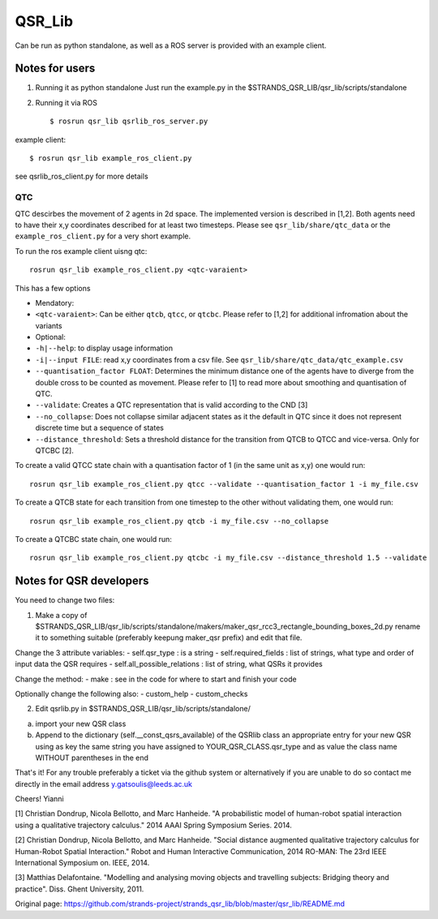 QSR\_Lib
========

Can be run as python standalone, as well as a ROS server is provided
with an example client.

Notes for users
---------------

1) Running it as python standalone Just run the example.py in the
   $STRANDS\_QSR\_LIB/qsr\_lib/scripts/standalone

2) Running it via ROS

   ::

       $ rosrun qsr_lib qsrlib_ros_server.py

example client:

::

    $ rosrun qsr_lib example_ros_client.py

see qsrlib\_ros\_client.py for more details

QTC
~~~

QTC descirbes the movement of 2 agents in 2d space. The implemented
version is described in [1,2]. Both agents need to have their x,y
coordinates described for at least two timesteps. Please see
``qsr_lib/share/qtc_data`` or the ``example_ros_client.py`` for a very
short example.

To run the ros example client uisng qtc:

::

    rosrun qsr_lib example_ros_client.py <qtc-varaient>

This has a few options

-  Mendatory:
-  ``<qtc-varaient>``: Can be either ``qtcb``, ``qtcc``, or ``qtcbc``.
   Please refer to [1,2] for additional infromation about the variants
-  Optional:
-  ``-h|--help``: to display usage information
-  ``-i|--input FILE``: read x,y coordinates from a csv file. See
   ``qsr_lib/share/qtc_data/qtc_example.csv``
-  ``--quantisation_factor FLOAT``: Determines the minimum distance one
   of the agents have to diverge from the double cross to be counted as
   movement. Please refer to [1] to read more about smoothing and
   quantisation of QTC.
-  ``--validate``: Creates a QTC representation that is valid according
   to the CND [3]
-  ``--no_collapse``: Does not collapse similar adjacent states as it
   the default in QTC since it does not represent discrete time but a
   sequence of states
-  ``--distance_threshold``: Sets a threshold distance for the
   transition from QTCB to QTCC and vice-versa. Only for QTCBC [2].

To create a valid QTCC state chain with a quantisation factor of 1 (in
the same unit as x,y) one would run:

::

      rosrun qsr_lib example_ros_client.py qtcc --validate --quantisation_factor 1 -i my_file.csv

To create a QTCB state for each transition from one timestep to the
other without validating them, one would run:

::

      rosrun qsr_lib example_ros_client.py qtcb -i my_file.csv --no_collapse

To create a QTCBC state chain, one would run:

::

      rosrun qsr_lib example_ros_client.py qtcbc -i my_file.csv --distance_threshold 1.5 --validate

Notes for QSR developers
------------------------

You need to change two files:

1) Make a copy of
   $STRANDS\_QSR\_LIB/qsr\_lib/scripts/standalone/makers/maker\_qsr\_rcc3\_rectangle\_bounding\_boxes\_2d.py
   rename it to something suitable (preferably keepung maker\_qsr
   prefix) and edit that file.

Change the 3 attribute variables: - self.qsr\_type : is a string -
self.required\_fields : list of strings, what type and order of input
data the QSR requires - self.all\_possible\_relations : list of string,
what QSRs it provides

Change the method: - make : see in the code for where to start and
finish your code

Optionally change the following also: - custom\_help - custom\_checks

2) Edit qsrlib.py in $STRANDS\_QSR\_LIB/qsr\_lib/scripts/standalone/

a) import your new QSR class
b) Append to the dictionary (self.\_\_const\_qsrs\_available) of the
   QSRlib class an appropriate entry for your new QSR using as key the
   same string you have assigned to YOUR\_QSR\_CLASS.qsr\_type and as
   value the class name WITHOUT parentheses in the end

That's it! For any trouble preferably a ticket via the github system or
alternatively if you are unable to do so contact me directly in the
email address y.gatsoulis@leeds.ac.uk

Cheers! Yianni

[1] Christian Dondrup, Nicola Bellotto, and Marc Hanheide. "A
probabilistic model of human-robot spatial interaction using a
qualitative trajectory calculus." 2014 AAAI Spring Symposium Series.
2014.

[2] Christian Dondrup, Nicola Bellotto, and Marc Hanheide. "Social
distance augmented qualitative trajectory calculus for Human-Robot
Spatial Interaction." Robot and Human Interactive Communication, 2014
RO-MAN: The 23rd IEEE International Symposium on. IEEE, 2014.

[3] Matthias Delafontaine. "Modelling and analysing moving objects and
travelling subjects: Bridging theory and practice". Diss. Ghent
University, 2011.


Original page: https://github.com/strands-project/strands_qsr_lib/blob/master/qsr_lib/README.md